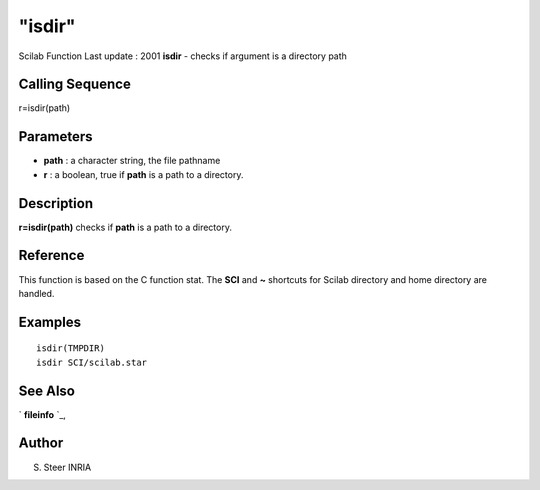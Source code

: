 ====
"isdir"
====

Scilab Function Last update : 2001
**isdir** - checks if argument is a directory path



Calling Sequence
~~~~~~~~~~~~~~~~

r=isdir(path)




Parameters
~~~~~~~~~~


+ **path** : a character string, the file pathname
+ **r** : a boolean, true if **path** is a path to a directory.




Description
~~~~~~~~~~~

**r=isdir(path)** checks if **path** is a path to a directory.



Reference
~~~~~~~~~

This function is based on the C function stat. The **SCI** and **~**
shortcuts for Scilab directory and home directory are handled.



Examples
~~~~~~~~


::

    
    
    isdir(TMPDIR)
    isdir SCI/scilab.star
     
      




See Also
~~~~~~~~

` **fileinfo** `_,



Author
~~~~~~

S. Steer INRIA

.. _
      : ://./fileio/fileinfo.htm


